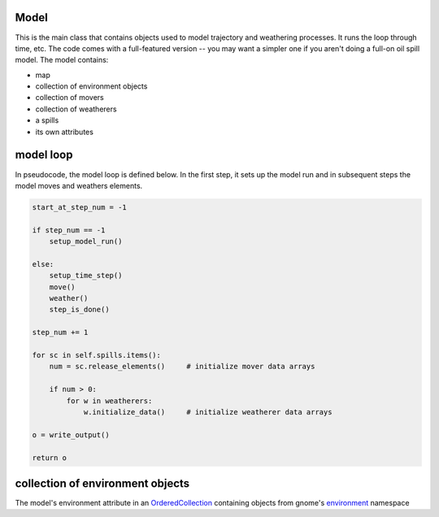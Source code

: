 Model
-----

This is the main class that contains objects used to model trajectory and
weathering processes. It runs the loop through time, etc.
The code comes with a full-featured version -- you may want a simpler one if
you aren't doing a full-on oil spill model. The model contains:

* map
* collection of environment objects
* collection of movers
* collection of weatherers
* a spills
* its own attributes


model loop
-------------

In pseudocode, the model loop is defined below. In the first step, it sets up the
model run and in subsequent steps the model moves and weathers elements. 

.. code-block:: python

    start_at_step_num = -1
    
    if step_num == -1
        setup_model_run()
    
    else:
        setup_time_step()
        move()
        weather()
        step_is_done()
    
    step_num += 1
    
    for sc in self.spills.items():
        num = sc.release_elements()     # initialize mover data arrays
        
        if num > 0:
            for w in weatherers:
                w.initialize_data()     # initialize weatherer data arrays
    
    o = write_output()
    
    return o

collection of environment objects
----------------------------------

The model's environment attribute in an
`OrderedCollection <reference.html#gnome.utilities.orderedcollection.OrderedCollection>`_
containing objects from gnome's
`environment <reference.html#module-gnome.environment>`_ namespace